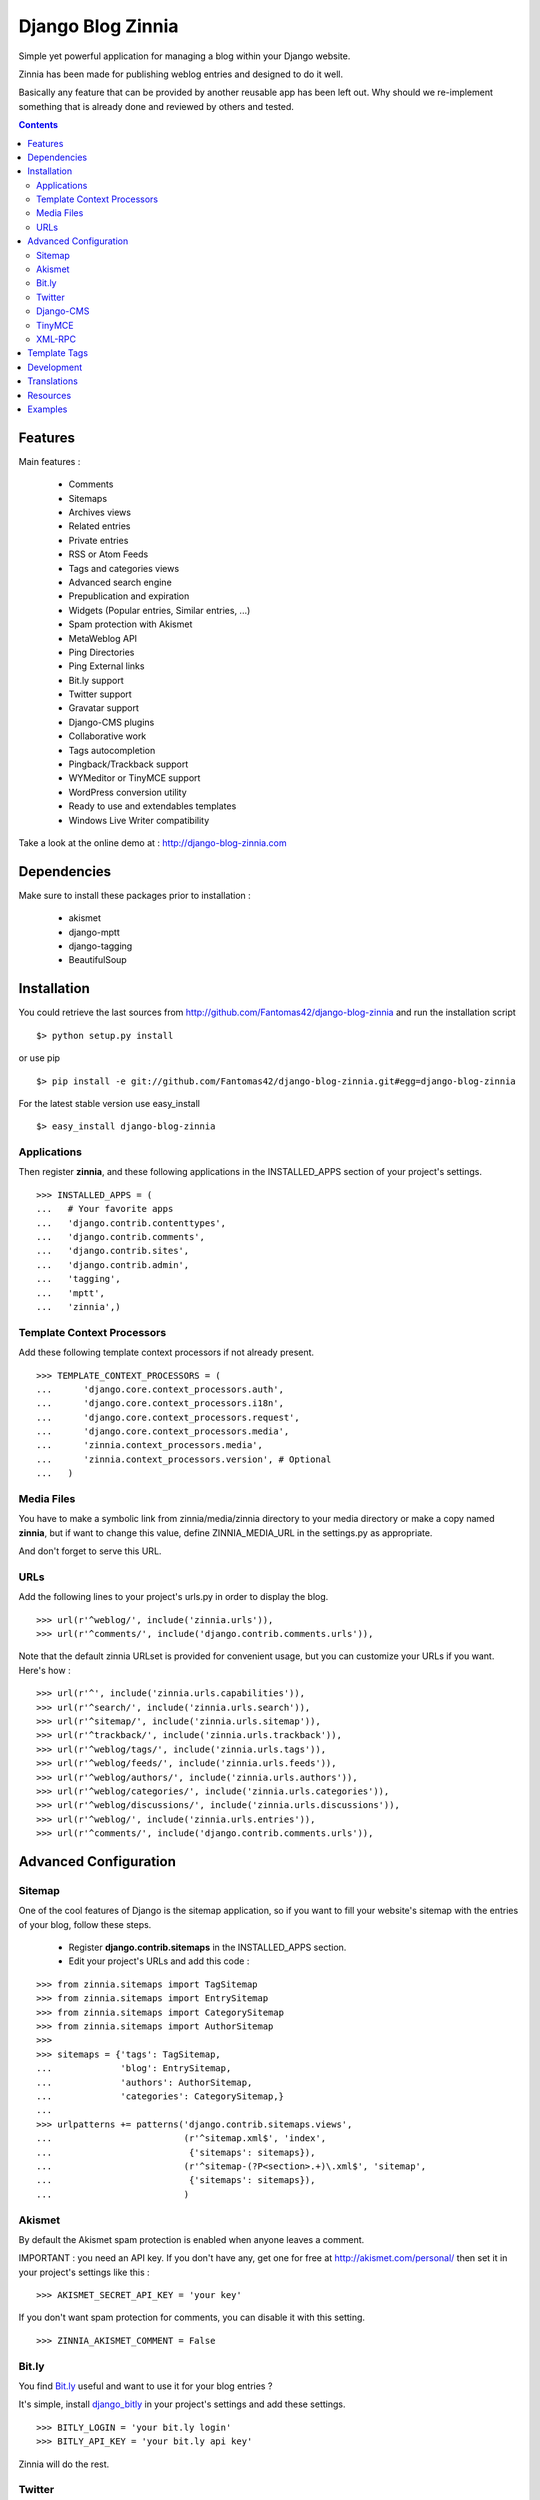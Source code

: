 ==================
Django Blog Zinnia
==================

Simple yet powerful application for managing a blog within your Django website.

Zinnia has been made for publishing weblog entries and designed to do it well.

Basically any feature that can be provided by another reusable app has been
left out.
Why should we re-implement something that is already done and reviewed by
others and tested.

.. contents::

Features
========

Main features :

  * Comments
  * Sitemaps
  * Archives views
  * Related entries
  * Private entries
  * RSS or Atom Feeds
  * Tags and categories views
  * Advanced search engine
  * Prepublication and expiration
  * Widgets (Popular entries, Similar entries, ...)
  * Spam protection with Akismet
  * MetaWeblog API
  * Ping Directories
  * Ping External links
  * Bit.ly support
  * Twitter support
  * Gravatar support
  * Django-CMS plugins
  * Collaborative work
  * Tags autocompletion
  * Pingback/Trackback support
  * WYMeditor or TinyMCE support
  * WordPress conversion utility
  * Ready to use and extendables templates
  * Windows Live Writer compatibility

Take a look at the online demo at : http://django-blog-zinnia.com

Dependencies
============

Make sure to install these packages prior to installation :

 * akismet
 * django-mptt
 * django-tagging
 * BeautifulSoup

Installation
============

You could retrieve the last sources from
http://github.com/Fantomas42/django-blog-zinnia and run the installation
script ::

  $> python setup.py install

or use pip ::

  $> pip install -e git://github.com/Fantomas42/django-blog-zinnia.git#egg=django-blog-zinnia

For the latest stable version use easy_install ::

  $> easy_install django-blog-zinnia

Applications
------------

Then register **zinnia**, and these following applications in the
INSTALLED_APPS section of your project's settings. ::

  >>> INSTALLED_APPS = (
  ...   # Your favorite apps
  ...   'django.contrib.contenttypes',
  ...   'django.contrib.comments',
  ...   'django.contrib.sites',
  ...   'django.contrib.admin',
  ...   'tagging',
  ...   'mptt',
  ...   'zinnia',)

Template Context Processors
---------------------------

Add these following template context processors if not already present. ::

  >>> TEMPLATE_CONTEXT_PROCESSORS = (
  ...      'django.core.context_processors.auth',
  ...      'django.core.context_processors.i18n',
  ...      'django.core.context_processors.request',
  ...      'django.core.context_processors.media',
  ...      'zinnia.context_processors.media',
  ...      'zinnia.context_processors.version', # Optional
  ...	)

Media Files
-----------

You have to make a symbolic link from zinnia/media/zinnia directory to your
media directory or make a copy named **zinnia**, but if want to change this
value, define ZINNIA_MEDIA_URL in the settings.py as appropriate.

And don't forget to serve this URL.

URLs
----

Add the following lines to your project's urls.py in order to display the
blog. ::

  >>> url(r'^weblog/', include('zinnia.urls')),
  >>> url(r'^comments/', include('django.contrib.comments.urls')),


Note that the default zinnia URLset is provided for convenient usage, but
you can customize your URLs if you want. Here's how : ::

  >>> url(r'^', include('zinnia.urls.capabilities')),
  >>> url(r'^search/', include('zinnia.urls.search')),
  >>> url(r'^sitemap/', include('zinnia.urls.sitemap')),
  >>> url(r'^trackback/', include('zinnia.urls.trackback')),
  >>> url(r'^weblog/tags/', include('zinnia.urls.tags')),
  >>> url(r'^weblog/feeds/', include('zinnia.urls.feeds')),
  >>> url(r'^weblog/authors/', include('zinnia.urls.authors')),
  >>> url(r'^weblog/categories/', include('zinnia.urls.categories')),
  >>> url(r'^weblog/discussions/', include('zinnia.urls.discussions')),
  >>> url(r'^weblog/', include('zinnia.urls.entries')),
  >>> url(r'^comments/', include('django.contrib.comments.urls')),

Advanced Configuration
======================

Sitemap
-------

One of the cool features of Django is the sitemap application, so if you
want to fill your website's sitemap with the entries of your blog, follow
these steps.

  * Register **django.contrib.sitemaps** in the INSTALLED_APPS section.
  * Edit your project's URLs and add this code :

::

  >>> from zinnia.sitemaps import TagSitemap
  >>> from zinnia.sitemaps import EntrySitemap
  >>> from zinnia.sitemaps import CategorySitemap
  >>> from zinnia.sitemaps import AuthorSitemap
  >>>
  >>> sitemaps = {'tags': TagSitemap,
  ...             'blog': EntrySitemap,
  ...             'authors': AuthorSitemap,
  ...             'categories': CategorySitemap,}
  ...
  >>> urlpatterns += patterns('django.contrib.sitemaps.views',
  ... 	                      (r'^sitemap.xml$', 'index',
  ...                          {'sitemaps': sitemaps}),
  ...                         (r'^sitemap-(?P<section>.+)\.xml$', 'sitemap',
  ...                          {'sitemaps': sitemaps}),
  ...			      )

Akismet
-------

By default the Akismet spam protection is enabled when anyone leaves a
comment.

IMPORTANT : you need an API key. If you don't have any, get one for free at
http://akismet.com/personal/ then set it in your project's settings like
this : ::

  >>> AKISMET_SECRET_API_KEY = 'your key'

If you don't want spam protection for comments, you can disable it with
this setting. ::

  >>> ZINNIA_AKISMET_COMMENT = False

Bit.ly
------

You find `Bit.ly
<http://bit.ly>`_ useful and want to use it for your blog entries ?

It's simple, install `django_bitly
<http://bitbucket.org/discovery/django-bitly/>`_ in your project's settings
and add these settings. ::

  >>> BITLY_LOGIN = 'your bit.ly login'
  >>> BITLY_API_KEY = 'your bit.ly api key'

Zinnia will do the rest.

Twitter
-------

When you post a new entry on your blog you might want to tweet it as well.

In order to do that, you first need to activate the Bit.ly support like
described above.

Then install `tweepy
<http://github.com/joshthecoder/tweepy>`_ and add these settings. ::

  >>> TWITTER_CONSUMER_KEY = 'Your Consumer Key'
  >>> TWITTER_CONSUMER_SECRET = 'Your Consumer Secret'
  >>> TWITTER_ACCESS_KEY = 'Your Access Key'
  >>> TWITTER_ACCESS_SECRET = 'Your Access Secret'

Note that the authentification for Twitter has changed since September 2010.
The actual authentification system is based on oAuth. That's why now you
need to set these 4 settings. If you don't know how to get these information,
follow this excellent tutorial at:

http://jmillerinc.com/2010/05/31/twitter-from-the-command-line-in-python-using-oauth/

Now in the admin, you can post an update containing your
entry's title and the shortened url of your entry.

Django-CMS
----------

If you use `django-cms
<http://www.django-cms.org/>`_, Zinnia can be integrated into your pages,
thanks to the plugin system.

Simply register **zinnia.plugins** in the INSTALLED_APPS section of your
project's settings.

It will provides custom plugins for adding entries into your pages, an
App-Hook and Menus for easy integration.

TinyMCE
-------

If you want to replace WYMEditor by TinyMCE install `django-tinymce
<http://code.google.com/p/django-tinymce/>`_ and follow the
`installation instructions
<http://django-tinymce.googlecode.com/svn/trunk/docs/.build/html/index.html>`_.

TinyMCE can be customized by overriding the
*admin/zinnia/entry/tinymce_textareas.js* template.

XML-RPC
-------

Zinnia provides few webservices via XML-RPC, but before using it,
you need to install `django-xmlrpc
<http://github.com/Fantomas42/django-xmlrpc>`_.

Then register **django_xmlrpc** in your INSTALLED_APPS section of your
project's settings.

Now add these lines in your project's settings. ::

  >>> from zinnia.xmlrpc import ZINNIA_XMLRPC_METHODS
  >>> XMLRPC_METHODS = ZINNIA_XMLRPC_METHODS

*ZINNIA_XMLRPC_METHODS* is a simple list of tuples containing all the
webservices embedded in Zinnia.

If you only want to use the Pingback service import
*ZINNIA_XMLRPC_PINGBACK*, or if you want you just want to enable the
`MetaWeblog API
<http://www.xmlrpc.com/metaWeblogApi>`_ import *ZINNIA_XMLRPC_METAWEBLOG*.

You can also use your own mixins.

Finally we need to register the url of the XML-RPC server.
Insert something like this in your project's urls.py: ::

  >>> url(r'^xmlrpc/$', 'django_xmlrpc.views.handle_xmlrpc'),

**Note** : For the Pingback service check if your site is enabled for
pingback detection.
More information at http://hixie.ch/specs/pingback/pingback-1.0#TOC2

Template Tags
=============

Zinnia provides several template tags based on *inclusion_tag* system to
create some **widgets** in your website's templates.

* get_recent_entries(number=5, template="zinnia/tags/recent_entries.html")

Display the latest entries.

* get_random_entries(number=5, template="zinnia/tags/random_entries.html")

Display random entries.

* get_popular_entries(number=5, template="zinnia/tags/popular_entries.html")

Display popular entries.

* get_similar_entries(number=5, template="zinnia/tags/similar_entries.html")

Display entries similar to an existing entry.

* get_calendar_entries(year=auto, month=auto, template="zinnia/tags/calendar.html")

Display an HTML calendar with date of publications.

* get_archives_entries(template="zinnia/tags/archives_entries.html")

Display the archives by month.

* get_archives_entries_tree(template="zinnia/tags/archives_entries_tree.html")

Display all the archives as a tree.

* get_categories(template="zinnia/tags/categories.html")

Display all the categories available.

* get_recent_comments(number=5, template="zinnia/tags/recent_comments.html")

Display the latest comments.

* zinnia_breadcrumbs(separator="/", root_name="Blog", template="zinnia/tags/breadcrumbs.html")

Display the breadcrumbs for the pages handled by Zinnia.

* get_gravatar(email, size=80, rating='g', default=None)

Display the Gravatar image associated to an email, usefull for comments.


Development
===========

A `Buildout
<http://pypi.python.org/pypi/zc.buildout>`_ script is provided to properly
initialize the project for anybody who wants to contribute to the project.

First of all, please use `VirtualEnv
<http://pypi.python.org/pypi/virtualenv>`_ to protect your system.

Follow these steps to start the development : ::

  $> git clone git://github.com/Fantomas42/django-blog-zinnia.git
  $> virtualenv --no-site-packages django-blog-zinnia
  $> cd django-blog-zinnia
  $> source ./bin/activate
  $> python bootstrap.py
  $> ./bin/buildout

The buildout script will resolve all the dependencies needed to develop the
application.

Once these operations are done, you are ready to develop the zinnia project.

Run this command to launch the tests. ::

  $> ./bin/test

Pretty easy no ?

Translations
============

If you want to contribute by updating a translation or adding a translation
in your language, it's simple: create a account on Transifex.net and you
can edit the translations at this URL :

http://www.transifex.net/projects/p/django-blog-zinnia/c/master/

Resources
==========

  * Online `documentation of Zinnia
    <http://django-blog-zinnia.com/docs/>`_.
  * Online `API of Zinnia module
    <http://django-blog-zinnia.com/docs/api/>`_.
  * Discussions and help at `Google Group
    <http://groups.google.com/group/django-blog-zinnia/>`_.
  * For reporting a bug or submitting a suggestion use `Github Issues
    <http://github.com/Fantomas42/django-blog-zinnia/issues/>`_.

Examples
========

  * `Demo site of Zinnia
    <http://django-blog-zinnia.com/blog/>`_.
  * `Fantomas' side
    <http://fantomas.willbreak.it>`_.
  * `Professional Web Studio
    <http://www.professionalwebstudio.com/en/weblog/>`_.


If you are a proud user of Zinnia, send me the URL of your website and I
will add it to the list.

